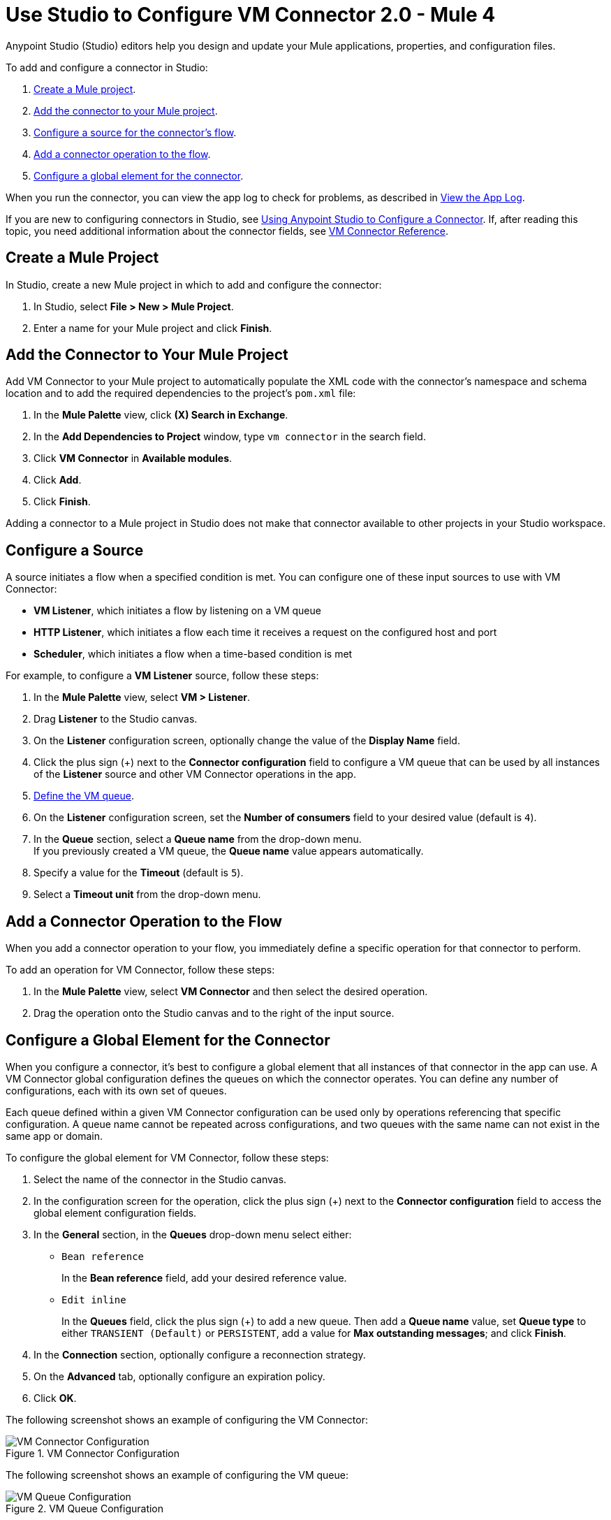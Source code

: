 = Use Studio to Configure VM Connector 2.0 - Mule 4

Anypoint Studio (Studio) editors help you design and update your Mule applications, properties, and configuration files.

To add and configure a connector in Studio:

. <<create-mule-project,Create a Mule project>>.
. <<add-connector-to-project,Add the connector to your Mule project>>.
. <<configure-input-source,Configure a source for the connector's flow>>.
. <<add-connector-operation,Add a connector operation to the flow>>.
. <<configure-global-element,Configure a global element for the connector>>.

When you run the connector, you can view the app log to check for problems, as described in <<view-app-log,View the App Log>>.

If you are new to configuring connectors in Studio, see xref:connectors::introduction/intro-config-use-studio.adoc[Using Anypoint Studio to Configure a Connector]. If, after reading this topic, you need additional information about the connector fields, see xref:vm-reference.adoc[VM Connector Reference].

[[create-mule-project]]
== Create a Mule Project

In Studio, create a new Mule project in which to add and configure the connector:

. In Studio, select *File > New > Mule Project*.
. Enter a name for your Mule project and click *Finish*.


[[add-connector-to-project]]
== Add the Connector to Your Mule Project

Add VM Connector to your Mule project to automatically populate the XML code with the connector's namespace and schema location and to add the required dependencies to the project's `pom.xml` file:

. In the *Mule Palette* view, click *(X) Search in Exchange*.
. In the *Add Dependencies to Project* window, type `vm connector` in the search field.
. Click *VM Connector* in *Available modules*.
. Click *Add*.
. Click *Finish*.

Adding a connector to a Mule project in Studio does not make that connector available to other projects in your Studio workspace.


[[configure-input-source]]
== Configure a Source

A source initiates a flow when a specified condition is met.
You can configure one of these input sources to use with VM Connector:

* *VM Listener*, which initiates a flow by listening on a VM queue
* *HTTP Listener*, which initiates a flow each time it receives a request on the configured host and port
* *Scheduler*, which initiates a flow when a time-based condition is met

For example, to configure a *VM Listener* source, follow these steps:

. In the *Mule Palette* view, select *VM > Listener*.
. Drag *Listener* to the Studio canvas.
. On the *Listener* configuration screen, optionally change the value of the *Display Name* field.
. Click the plus sign (+) next to the *Connector configuration* field to configure a VM queue that can be used by all instances of the *Listener* source and other VM Connector operations in the app.
. <<configure-global-element,Define the VM queue>>.
. On the *Listener* configuration screen, set the *Number of consumers* field to your desired value (default is `4`). +
. In the *Queue* section, select a *Queue name* from the drop-down menu. +
If you previously created a VM queue, the *Queue name* value appears automatically.
. Specify a value for the *Timeout* (default is `5`).
. Select a *Timeout unit* from the drop-down menu.

[[add-connector-operation]]
== Add a Connector Operation to the Flow

When you add a connector operation to your flow, you immediately define a specific operation for that connector to perform.

To add an operation for VM Connector, follow these steps:

. In the *Mule Palette* view, select *VM Connector* and then select the desired operation.
. Drag the operation onto the Studio canvas and to the right of the input source.

[[configure-global-element]]
== Configure a Global Element for the Connector
When you configure a connector, it’s best to configure a global element that all instances of that connector in the app can use. A VM Connector global configuration defines the queues on which the connector operates. You can define any number of configurations, each with its own set of queues. +

Each queue defined within a given VM Connector configuration can be used only by operations referencing that specific configuration. A queue name cannot be repeated across configurations, and two queues with the same name can not exist in the same app or domain.

To configure the global element for VM Connector, follow these steps:

. Select the name of the connector in the Studio canvas.
. In the configuration screen for the operation, click the plus sign (+) next to the *Connector configuration* field to access the global element configuration fields.
. In the *General* section, in the *Queues* drop-down menu select either:

* `Bean reference` +
+
In the *Bean reference* field, add your desired reference value.

* `Edit inline` +
+
In the *Queues* field, click the plus sign (+) to add a new queue. Then add a *Queue name* value, set *Queue type* to either `TRANSIENT (Default)` or `PERSISTENT`, add a value for *Max outstanding messages*; and click *Finish*.

[start=4]
. In the *Connection* section, optionally configure a reconnection strategy.
. On the *Advanced* tab, optionally configure an expiration policy.
. Click *OK*.

The following screenshot shows an example of configuring the VM Connector:

.VM Connector Configuration
image::vm-studio-config1.png[VM Connector Configuration]

The following screenshot shows an example of configuring the VM queue:

.VM Queue Configuration
image::vm-studio-config2.png[VM Queue Configuration]

In the XML editor, the VM Connector configuration looks like this:

[source,xml,linenums]
----
<vm:config name="VM_Config">
    <vm:queues>
        <vm:queue queueName="transientQUEUE" queueType="TRANSIENT" />
        <vm:queue queueName="persistentQUEUE" queueType="PERSISTENT" />
    </vm:queues>
</vm:config>
----

[[view-app-log]]

== View the App Log

To check for problems, you can view the app log as follows:

* If you’re running the app from Anypoint Platform, the output is visible in the Anypoint Studio console window.
* If you’re running the app using Mule from the command line, the app log is visible in your OS console.

Unless the log file path is customized in the app’s log file (`log4j2.xml`), you can also view the app log in the default location `MULE_HOME/logs/<app-name>.log`.


== See Also

* xref:connectors::introduction/introduction-to-anypoint-connectors.adoc[Introduction to Anypoint Connectors]
* xref:connectors::introduction/intro-config-use-studio.adoc[Using Anypoint Studio to Configure a Connector]
* xref:vm-reference.adoc[VM Connector Reference]
* https://help.mulesoft.com[MuleSoft Help Center]
